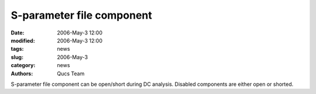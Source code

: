 S-parameter file component
##########################

:date: 2006-May-3 12:00
:modified: 2006-May-3 12:00
:tags: news
:slug: 2006-May-3
:category: news
:authors: Qucs Team

S-parameter file component can be open/short during DC analysis. Disabled components are either open or shorted.

